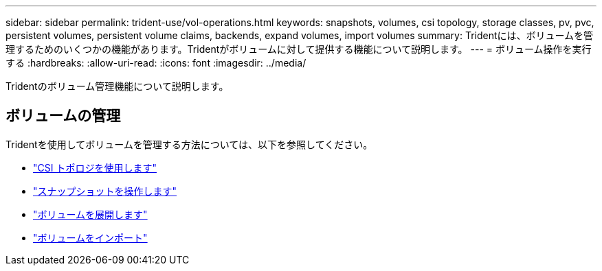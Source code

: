 ---
sidebar: sidebar 
permalink: trident-use/vol-operations.html 
keywords: snapshots, volumes, csi topology, storage classes, pv, pvc, persistent volumes, persistent volume claims, backends, expand volumes, import volumes 
summary: Tridentには、ボリュームを管理するためのいくつかの機能があります。Tridentがボリュームに対して提供する機能について説明します。 
---
= ボリューム操作を実行する
:hardbreaks:
:allow-uri-read: 
:icons: font
:imagesdir: ../media/


[role="lead"]
Tridentのボリューム管理機能について説明します。



== ボリュームの管理

Tridentを使用してボリュームを管理する方法については、以下を参照してください。

* link:csi-topology.html["CSI トポロジを使用します"^]
* link:vol-snapshots.html["スナップショットを操作します"^]
* link:vol-expansion.html["ボリュームを展開します"^]
* link:vol-import.html["ボリュームをインポート"^]

